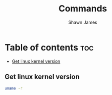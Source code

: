 #+TITLE: Commands
#+DESCRIPTION: A place to keep the useful commands that i discover
#+AUTHOR: Shawn James

* Table of contents :toc:
  -  [[#get-linux-kernel-version][Get linux kernel version]]

**  Get linux kernel version
#+begin_src bash
uname -r
#+end_src
